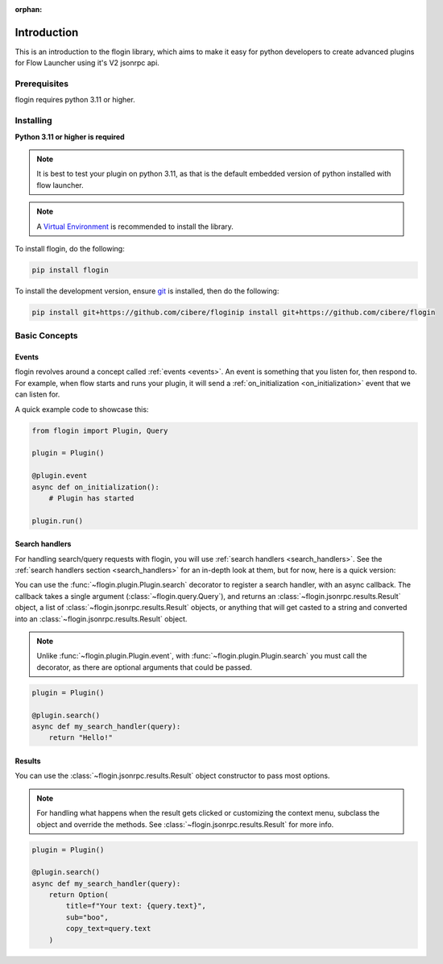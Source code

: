 :orphan:

.. _intro:

Introduction
==============

This is an introduction to the flogin library, which aims to make it easy for python developers to create advanced plugins for Flow Launcher using it's V2 jsonrpc api.

Prerequisites
---------------

flogin requires python 3.11 or higher.

.. _installing:

Installing
----------

**Python 3.11 or higher is required**

.. NOTE::
    It is best to test your plugin on python 3.11, as that is the default embedded version of python installed with flow launcher.

.. note::

    A `Virtual Environment <https://docs.python.org/3/library/venv.html>`__ is recommended to install
    the library.

To install flogin, do the following:

.. code:: sh

    pip install flogin

To install the development version, ensure `git <https://git-scm.com/>`_ is installed, then do the following:

.. code:: sh

    pip install git+https://github.com/cibere/floginip install git+https://github.com/cibere/flogin

Basic Concepts
---------------

Events
~~~~~~

flogin revolves around a concept called :ref:`events <events>`. An event is something that you listen for, then respond to. For example, when flow starts and runs your plugin, it will send a :ref:`on_initialization <on_initialization>` event that we can listen for.

A quick example code to showcase this:

.. code:: py

    from flogin import Plugin, Query

    plugin = Plugin()

    @plugin.event
    async def on_initialization():
        # Plugin has started
    
    plugin.run()

Search handlers
~~~~~~~~~~~~~~~

For handling search/query requests with flogin, you will use :ref:`search handlers <search_handlers>`. See the :ref:`search handlers section <search_handlers>` for an in-depth look at them, but for now, here is a quick version:

You can use the :func:`~flogin.plugin.Plugin.search` decorator to register a search handler, with an async callback. The callback takes a single argument (:class:`~flogin.query.Query`), and returns an :class:`~flogin.jsonrpc.results.Result` object, a list of :class:`~flogin.jsonrpc.results.Result` objects, or anything that will get casted to a string and converted into an :class:`~flogin.jsonrpc.results.Result` object.

.. NOTE::
    Unlike :func:`~flogin.plugin.Plugin.event`, with :func:`~flogin.plugin.Plugin.search` you must call the decorator, as there are optional arguments that could be passed.

.. code:: py
    
    plugin = Plugin()
    
    @plugin.search()
    async def my_search_handler(query):
        return "Hello!"

Results
~~~~~~~

You can use the :class:`~flogin.jsonrpc.results.Result` object constructor to pass most options.

.. NOTE::
    For handling what happens when the result gets clicked or customizing the context menu, subclass the object and override the methods. See :class:`~flogin.jsonrpc.results.Result` for more info.

.. code:: py
    
    plugin = Plugin()
    
    @plugin.search()
    async def my_search_handler(query):
        return Option(
            title=f"Your text: {query.text}",
            sub="boo",
            copy_text=query.text
        )